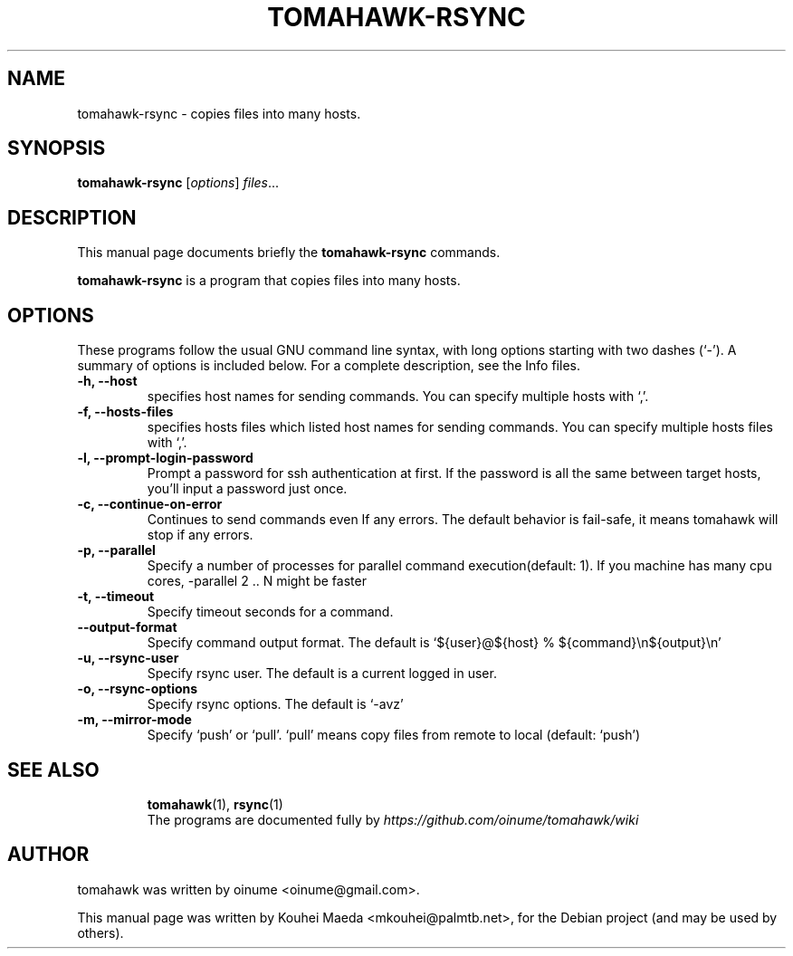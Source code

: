 .\"                                      Hey, EMACS: -*- nroff -*-
.\" First parameter, NAME, should be all caps
.\" Second parameter, SECTION, should be 1-8, maybe w/ subsection
.\" other parameters are allowed: see man(7), man(1)
.TH TOMAHAWK-RSYNC 1 "November  4, 2011"
.\" Please adjust this date whenever revising the manpage.
.\"
.\" Some roff macros, for reference:
.\" .nh        disable hyphenation
.\" .hy        enable hyphenation
.\" .ad l      left justify
.\" .ad b      justify to both left and right margins
.\" .nf        disable filling
.\" .fi        enable filling
.\" .br        insert line break
.\" .sp <n>    insert n+1 empty lines
.\" for manpage-specific macros, see man(7)
.SH NAME
tomahawk\-rsync \- copies files into many hosts.
.SH SYNOPSIS
.B tomahawk\-rsync
.RI [ options ] " files" ...
.br
.SH DESCRIPTION
This manual page documents briefly the
.B tomahawk\-rsync
commands.
.PP
.\" TeX users may be more comfortable with the \fB<whatever>\fP and
.\" \fI<whatever>\fP escape sequences to invode bold face and italics,
.\" respectively.
\fBtomahawk\-rsync\fP is a program that copies files into many hosts.
.SH OPTIONS
These programs follow the usual GNU command line syntax, with long
options starting with two dashes (`-').
A summary of options is included below.
For a complete description, see the Info files.
.TP
.B \-h, \-\-host
specifies host names for sending commands. You can specify multiple hosts with `,'.
.TP
.B \-f, \-\-hosts\-files
specifies hosts files which listed host names for sending commands. You can specify multiple hosts files with `,'.
.TP
.B \-l, \-\-prompt\-login\-password
Prompt a password for ssh authentication at first. If the password is all the same between target hosts, you’ll input a password just once.
.TP
.B \-c, \-\-continue\-on\-error
Continues to send commands even If any errors. The default behavior is fail\-safe, it means tomahawk will stop if any errors.
.TP
.B \-p, \-\-parallel
Specify a number of processes for parallel command execution(default: 1). If you machine has many cpu cores, \-parallel 2 .. N might be faster
.TP
.B \-t, \-\-timeout
Specify timeout seconds for a command.
.TP
.B \-\-output\-format
Specify command output format. The default is ‘${user}@${host} % ${command}\\n${output}\\n'
.TP
.B \-u, \-\-rsync\-user
Specify rsync user. The default is a current logged in user.
.TP
.B \-o, \-\-rsync\-options
Specify rsync options. The default is `\-avz'
.TP
.B \-m, \-\-mirror\-mode
Specify `push' or `pull'. `pull' means copy files from remote to local (default: `push')
.TP
.SH SEE ALSO
.BR tomahawk (1),
.BR rsync (1)
.br
The programs are documented fully by
.IR https://github.com/oinume/tomahawk/wiki
.SH AUTHOR
tomahawk was written by oinume <oinume@gmail.com>.
.PP
This manual page was written by Kouhei Maeda <mkouhei@palmtb.net>,
for the Debian project (and may be used by others).
